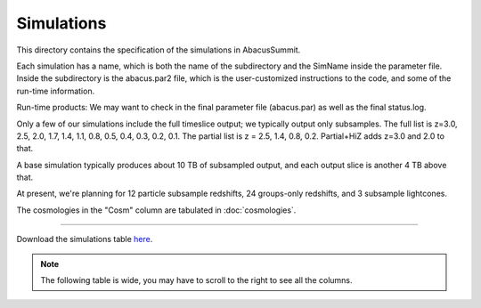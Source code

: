 Simulations
===========

This directory contains the specification of the simulations in AbacusSummit.

Each simulation has a name, which is both the name of the subdirectory and the 
SimName inside the parameter file.  Inside the subdirectory is the abacus.par2
file, which is the user-customized instructions to the code, and some of the 
run-time information.

Run-time products: We may want to check in the final parameter file (abacus.par) as
well as the final status.log.

Only a few of our simulations include the full timeslice output;
we typically output only subsamples.  The full list is z=3.0, 2.5,
2.0, 1.7, 1.4, 1.1, 0.8, 0.5, 0.4, 0.3, 0.2, 0.1.  The partial
list is z = 2.5, 1.4, 0.8, 0.2.  Partial+HiZ adds z=3.0 and 2.0 to that.

A base simulation typically produces about 10 TB of subsampled output, and 
each output slice is another 4 TB above that.

At present, we're planning for 12 particle subsample redshifts, 24 groups-only redshifts,
and 3 subsample lightcones.

The cosmologies in the "Cosm" column are tabulated in :doc:`cosmologies`.

-----

Download the simulations table `here <https://github.com/abacusorg/AbacusSummit/blob/master/Simulations/simulations.csv>`_.

.. note:: The following table is wide, you may have to scroll to the right to see all the columns.

.. csv-table::
    :file: ../Simulations/simulations.csv
    :header-rows: 1
    :escape: '
